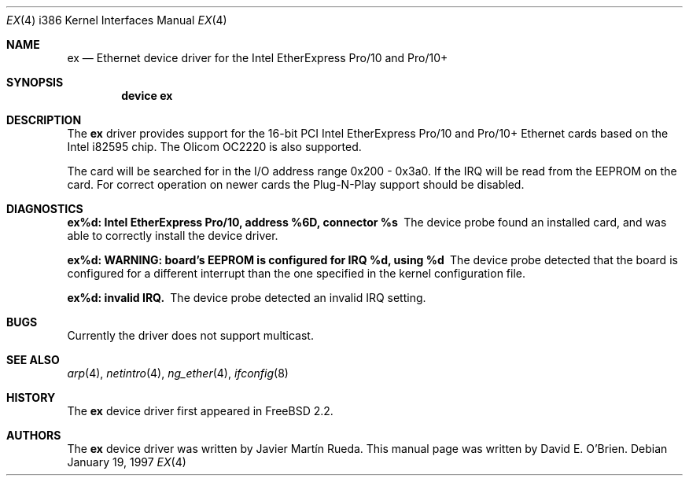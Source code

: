 .\"
.\" Copyright (c) 1997 David E. O'Brien
.\"
.\" All rights reserved.
.\"
.\" Redistribution and use in source and binary forms, with or without
.\" modification, are permitted provided that the following conditions
.\" are met:
.\" 1. Redistributions of source code must retain the above copyright
.\"    notice, this list of conditions and the following disclaimer.
.\" 2. Redistributions in binary form must reproduce the above copyright
.\"    notice, this list of conditions and the following disclaimer in the
.\"    documentation and/or other materials provided with the distribution.
.\"
.\" THIS SOFTWARE IS PROVIDED BY THE DEVELOPERS ``AS IS'' AND ANY EXPRESS OR
.\" IMPLIED WARRANTIES, INCLUDING, BUT NOT LIMITED TO, THE IMPLIED WARRANTIES
.\" OF MERCHANTABILITY AND FITNESS FOR A PARTICULAR PURPOSE ARE DISCLAIMED.
.\" IN NO EVENT SHALL THE DEVELOPERS BE LIABLE FOR ANY DIRECT, INDIRECT,
.\" INCIDENTAL, SPECIAL, EXEMPLARY, OR CONSEQUENTIAL DAMAGES (INCLUDING, BUT
.\" NOT LIMITED TO, PROCUREMENT OF SUBSTITUTE GOODS OR SERVICES; LOSS OF USE,
.\" DATA, OR PROFITS; OR BUSINESS INTERRUPTION) HOWEVER CAUSED AND ON ANY
.\" THEORY OF LIABILITY, WHETHER IN CONTRACT, STRICT LIABILITY, OR TORT
.\" (INCLUDING NEGLIGENCE OR OTHERWISE) ARISING IN ANY WAY OUT OF THE USE OF
.\" THIS SOFTWARE, EVEN IF ADVISED OF THE POSSIBILITY OF SUCH DAMAGE.
.\"
.\" $FreeBSD: src/share/man/man4/man4.i386/ex.4,v 1.18 2003/11/09 00:31:41 bmah Exp $
.\"
.Dd January 19, 1997
.Dt EX 4 i386
.Os
.Sh NAME
.Nm ex
.Nd "Ethernet device driver for the Intel EtherExpress Pro/10 and Pro/10+"
.Sh SYNOPSIS
.Cd "device ex"
.Sh DESCRIPTION
The
.Nm
driver provides support for the 16-bit PCI Intel EtherExpress Pro/10
and Pro/10+ Ethernet cards based on the Intel i82595 chip.
The Olicom OC2220 is also supported.
.Pp
The card will be searched for in the
I/O address range 0x200 - 0x3a0.  If the IRQ will be
read from the EEPROM on the card.  For correct operation on newer
cards the Plug-N-Play support should be disabled.
.Sh DIAGNOSTICS
.Bl -diag
.It "ex%d: Intel EtherExpress Pro/10, address %6D, connector %s"
The device probe found an installed card, and was able to correctly install
the device driver.
.It "ex%d: WARNING: board's EEPROM is configured for IRQ %d, using %d"
The device probe detected that the board is configured for a different
interrupt than the one specified in the kernel configuration file.
.It "ex%d: invalid IRQ."
The device probe detected an invalid IRQ setting.
.El
.Sh BUGS
Currently the driver does not support multicast.
.Sh SEE ALSO
.Xr arp 4 ,
.Xr netintro 4 ,
.Xr ng_ether 4 ,
.Xr ifconfig 8
.Sh HISTORY
The
.Nm
device driver first appeared in
.Fx 2.2 .
.Sh AUTHORS
.An -nosplit
The
.Nm
device driver was written by
.An Javier Mart\('in Rueda .
This manual page was written by
.An David E. O'Brien .
